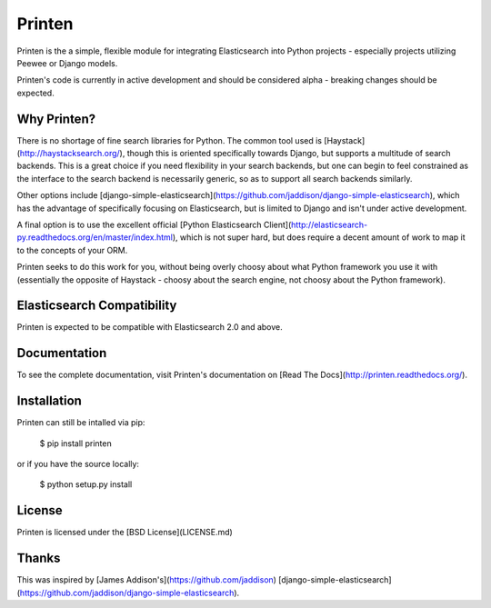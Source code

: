 Printen
=======

Printen is the a simple, flexible module for integrating
Elasticsearch into Python projects - especially projects
utilizing Peewee or Django models.

Printen's code is currently in active development and
should be considered alpha - breaking changes should
be expected.

Why Printen?
------------

There is no shortage of fine search libraries for Python.
The common tool used is [Haystack](http://haystacksearch.org/),
though this is oriented specifically towards Django, but
supports a multitude of search backends. This is a great
choice if you need flexibility in your search backends,
but one can begin to feel constrained as the interface to
the search backend is necessarily generic, so as to support
all search backends similarly.

Other options include [django-simple-elasticsearch](https://github.com/jaddison/django-simple-elasticsearch),
which has the advantage of specifically focusing on
Elasticsearch, but is limited to Django and isn't
under active development.

A final option is to use the excellent official
[Python Elasticsearch Client](http://elasticsearch-py.readthedocs.org/en/master/index.html),
which is not super hard, but does require a decent amount of work
to map it to the concepts of your ORM.

Printen seeks to do this work for you, without being overly
choosy about what Python framework you use it with (essentially
the opposite of Haystack - choosy about the search engine, not
choosy about the Python framework).

Elasticsearch Compatibility
---------------------------

Printen is expected to be compatible with Elasticsearch 2.0
and above.

Documentation
-------------

To see the complete documentation, visit Printen's documentation on [Read The Docs](http://printen.readthedocs.org/).

Installation
------------

Printen can still be intalled via pip:

    $ pip install printen

or if you have the source locally:

    $ python setup.py install

License
-------

Printen is licensed under the [BSD License](LICENSE.md)

Thanks
------

This was inspired by [James Addison's](https://github.com/jaddison)
[django-simple-elasticsearch](https://github.com/jaddison/django-simple-elasticsearch).

